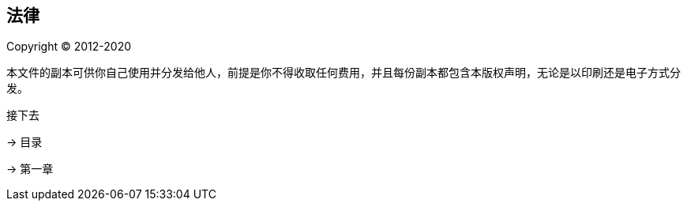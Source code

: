 == 法律

Copyright © 2012-2020

本文件的副本可供你自己使用并分发给他人，前提是你不得收取任何费用，并且每份副本都包含本版权声明，无论是以印刷还是电子方式分发。

[sidebar]
.接下去
--
[.text-left]
→ 目录
[.text-left]
→ 第一章
--